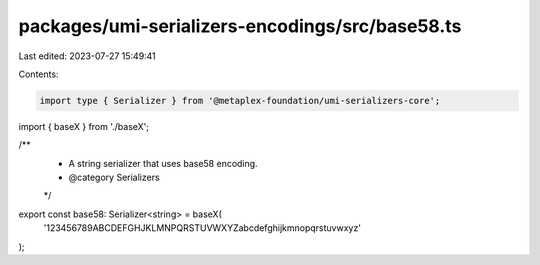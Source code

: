 packages/umi-serializers-encodings/src/base58.ts
================================================

Last edited: 2023-07-27 15:49:41

Contents:

.. code-block:: ts

    import type { Serializer } from '@metaplex-foundation/umi-serializers-core';
import { baseX } from './baseX';

/**
 * A string serializer that uses base58 encoding.
 * @category Serializers
 */
export const base58: Serializer<string> = baseX(
  '123456789ABCDEFGHJKLMNPQRSTUVWXYZabcdefghijkmnopqrstuvwxyz'
);


